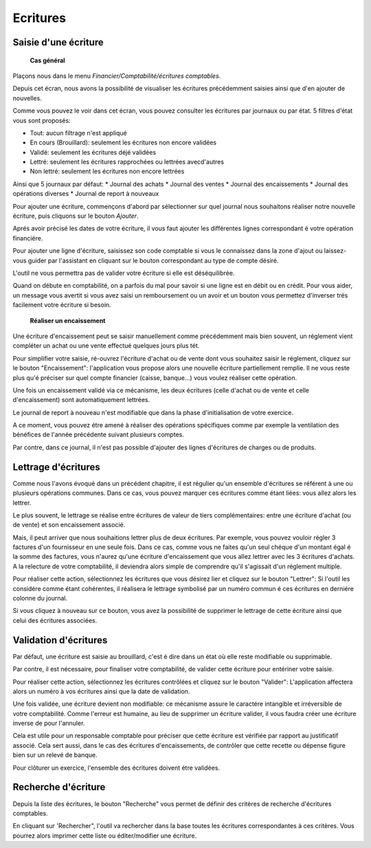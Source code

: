 Ecritures
=========

Saisie d'une écriture
---------------------

	**Cas général**

Plaçons nous dans le menu *Financier/Comptabilité/écritures comptables*.

.. image:: entity_list.png

Depuis cet écran, nous avons la possibilité de visualiser les écritures
précédemment saisies ainsi que d'en ajouter de nouvelles.

Comme vous pouvez le voir dans cet écran, vous pouvez consulter les écritures
par journaux ou par état. 5 filtres d'état vous sont proposés:

* Tout: aucun filtrage n'est appliqué
* En cours (Brouillard): seulement les écritures non encore validées
* Validé: seulement les écritures déjé validées
* Lettré: seulement les écritures rapprochées ou lettrées avecd'autres
* Non lettré: seulement les écritures non encore lettrées

Ainsi que 5 journaux par défaut:
* Journal des achats
* Journal des ventes
* Journal des encaissements
* Journal des opérations diverses
* Journal de report à nouveaux

Pour ajouter une écriture, commençons d'abord par sélectionner sur quel
journal nous souhaitons réaliser notre nouvelle écriture, puis cliquons
sur le bouton *Ajouter*.

Aprés avoir précisé les dates de votre écriture, il vous faut
ajouter les différentes lignes correspondant é votre opération financiére.

Pour ajouter une ligne d'écriture, saisissez son code comptable
si vous le connaissez dans la zone d'ajout ou laissez-vous guider par
l'assistant en cliquant sur le bouton correspondant au type de compte désiré.

.. image:: entity_add.png

L'outil ne vous permettra pas de valider votre écriture si elle est déséquilibrée.

Quand on débute en comptabilité, on a parfois du mal pour savoir si une ligne est en débit ou en crédit. Pour vous aider, un message
vous avertit si vous avez saisi un remboursement ou un avoir et un bouton vous permettez d'inverser trés facilement votre écriture si besoin.

	**Réaliser un encaissement**

Une écriture d'encaissement peut se saisir manuellement comme précédemment mais bien souvent, un réglement vient compléter un achat ou une vente effectué quelques jours plus tét.

Pour simplifier votre saisie, ré-ouvrez l'écriture d'achat ou de vente dont vous souhaitez saisir le réglement, cliquez sur le bouton "Encaissement": l'application vous propose alors une nouvelle écriture
partiellement remplie. Il ne vous reste plus qu'é préciser sur quel compte financier (caisse, banque...) vous voulez réaliser cette opération.

Une fois un encaissement validé via ce mécanisme, les deux écritures (celle d'achat ou de vente et celle d'encaissement) sont automatiquement lettrées.

.. image:: entity_edit.png

	**Ecriture de report à nouveau**

Le journal de report à nouveau n'est modifiable que dans la phase d'initialisation de votre exercice.

A ce moment, vous pouvez étre amené à réaliser des opérations spécifiques comme par exemple la ventilation des bénéfices de l'année
précédente suivant plusieurs comptes.

Par contre, dans ce journal, il n'est pas possible d'ajouter des lignes d'écritures de charges ou de produits.

Lettrage d'écritures
--------------------

Comme nous l'avons évoqué dans un précédent chapitre, il est régulier
qu'un ensemble d'écritures se référent à une ou plusieurs opérations
communes. Dans ce cas, vous pouvez marquer ces écritures comme étant
liées: vous allez alors les lettrer.

Le plus souvent, le lettrage
se réalise entre écritures de valeur de tiers complémentaires: entre
une écriture d'achat (ou de vente) et son encaissement associé.

Mais, il peut arriver que nous souhaitions lettrer plus de deux
écritures. Par exemple, vous pouvez vouloir régler 3 factures d'un
fournisseur en une seule fois. Dans ce cas, comme vous ne faites qu'un
seul chéque d'un montant égal é la somme des factures, vous n'aurez
qu'une écriture d'encaissement que vous allez lettrer avec les 3
écritures d'achats. A la relecture de votre comptabilité, il deviendra
alors simple de comprendre qu'il s'agissait d'un réglement multiple.

Pour réaliser cette action, sélectionnez les écritures que vous désirez
lier et cliquez sur le bouton "Lettrer": Si l'outil les considére comme
étant cohérentes, il réalisera le lettrage symbolisé par un numéro
commun é ces écritures en derniére colonne du journal.

Si vous cliquez à nouveau sur ce bouton, vous avez la possibilité de supprimer
le lettrage de cette écriture ainsi que celui des écritures associées.

Validation d'écritures
----------------------

Par défaut, une écriture est saisie au brouillard, c'est é dire dans un
état où elle reste modifiable ou supprimable.

Par contre, il est nécessaire, pour finaliser votre comptabilité, de valider cette
écriture pour entériner votre saisie.

Pour réaliser cette action, sélectionnez les écritures contrôlées et
cliquez sur le bouton "Valider": L'application affectera alors un
numéro à vos écritures ainsi que la date de validation.

Une fois validée, une écriture devient non modifiable: ce mécanisme assure le
caractére intangible et irréversible de votre comptabilité. 
Comme l'erreur est humaine, au lieu de supprimer un écriture valider, il vous faudra
créer une écriture inverse de pour l'annuler.

Cela est utile pour un responsable comptable pour préciser que cette
écriture est vérifiée par rapport au justificatif associé.
Cela sert aussi, dans le cas des écritures d'encaissements, de contrôler que
cette recette ou dépense figure bien sur un relevé de banque.

Pour clôturer un exercice, l'ensemble des écritures doivent étre validées.

Recherche d'écriture
--------------------

Depuis la liste des écritures, le bouton "Recherche" vous permet
de définir des critères de recherche d'écritures comptables.

.. image:: entity_search.png

En cliquant sur 'Rechercher", l'outil va rechercher dans la base
toutes les écritures correspondantes à ces critères. Vous pourrez alors
imprimer cette liste ou éditer/modifier une écriture.

